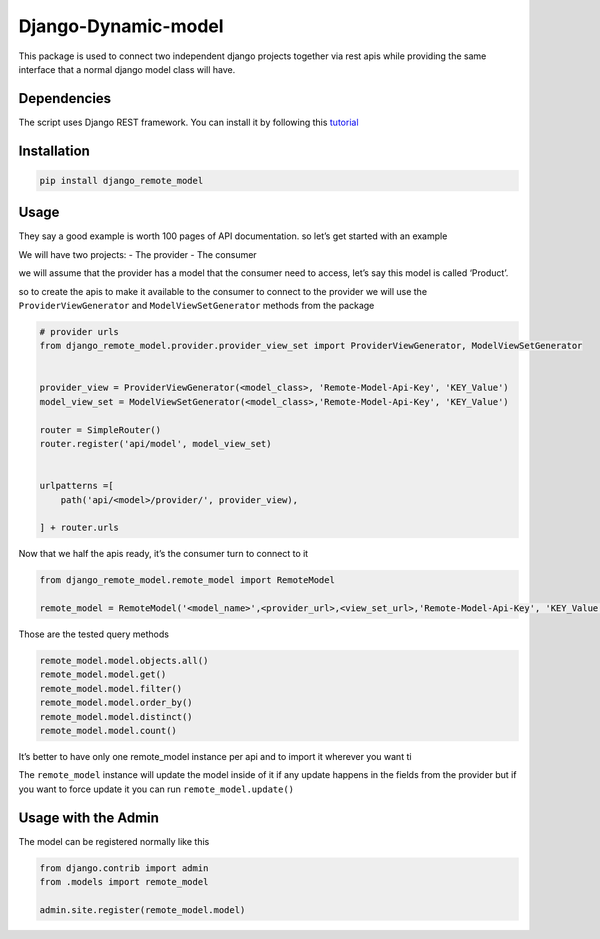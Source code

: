 Django-Dynamic-model
====================

This package is used to connect two independent django projects together
via rest apis while providing the same interface that a normal django
model class will have.

Dependencies
------------

The script uses Django REST framework. You can install it by following
this `tutorial <https://www.django-rest-framework.org/#installation>`__

Installation
------------

.. code:: bash

   pip install django_remote_model

Usage
-----

They say a good example is worth 100 pages of API documentation. so
let’s get started with an example

We will have two projects: - The provider - The consumer

we will assume that the provider has a model that the consumer need to
access, let’s say this model is called ‘Product’.

so to create the apis to make it available to the consumer to connect to
the provider we will use the ``ProviderViewGenerator`` and
``ModelViewSetGenerator`` methods from the package

.. code:: python

   # provider urls
   from django_remote_model.provider.provider_view_set import ProviderViewGenerator, ModelViewSetGenerator


   provider_view = ProviderViewGenerator(<model_class>, 'Remote-Model-Api-Key', 'KEY_Value')
   model_view_set = ModelViewSetGenerator(<model_class>,'Remote-Model-Api-Key', 'KEY_Value')

   router = SimpleRouter()
   router.register('api/model', model_view_set)


   urlpatterns =[
       path('api/<model>/provider/', provider_view),

   ] + router.urls

Now that we half the apis ready, it’s the consumer turn to connect to it

.. code:: python

   from django_remote_model.remote_model import RemoteModel

   remote_model = RemoteModel('<model_name>',<provider_url>,<view_set_url>,'Remote-Model-Api-Key', 'KEY_Value')

Those are the tested query methods

.. code:: py

   remote_model.model.objects.all()
   remote_model.model.get()
   remote_model.model.filter()
   remote_model.model.order_by()
   remote_model.model.distinct()
   remote_model.model.count()

It’s better to have only one remote_model instance per api and to import
it wherever you want ti

The ``remote_model`` instance will update the model inside of it if any
update happens in the fields from the provider but if you want to force
update it you can run ``remote_model.update()``

Usage with the Admin
--------------------

The model can be registered normally like this

.. code:: python

   from django.contrib import admin
   from .models import remote_model

   admin.site.register(remote_model.model)

